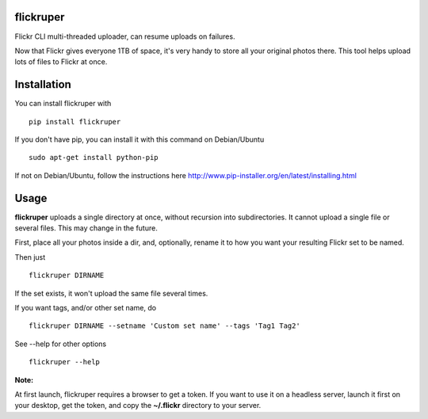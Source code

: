 flickruper
==========

Flickr CLI multi-threaded uploader, can resume uploads on failures.

Now that Flickr gives everyone 1TB of space, it's very handy to store
all your original photos there. This tool helps upload lots of files to
Flickr at once.

Installation
============

You can install flickruper with

::

    pip install flickruper

If you don't have pip, you can install it with this command on Debian/Ubuntu

::

    sudo apt-get install python-pip

If not on Debian/Ubuntu, follow the instructions here
http://www.pip-installer.org/en/latest/installing.html

Usage
=====

**flickruper** uploads a single directory at once, without recursion
into subdirectories. It cannot upload a single file or several files.
This may change in the future.

First, place all your photos inside a dir, and, optionally, rename it to
how you want your resulting Flickr set to be named.

Then just

::

    flickruper DIRNAME

If the set exists, it won't upload the same file several times.

If you want tags, and/or other set name, do

::

    flickruper DIRNAME --setname 'Custom set name' --tags 'Tag1 Tag2'

See --help for other options

::

    flickruper --help

**Note:**

At first launch, flickruper requires a browser to get a token. If you
want to use it on a headless server, launch it first on your desktop,
get the token, and copy the **~/.flickr** directory to your server.
